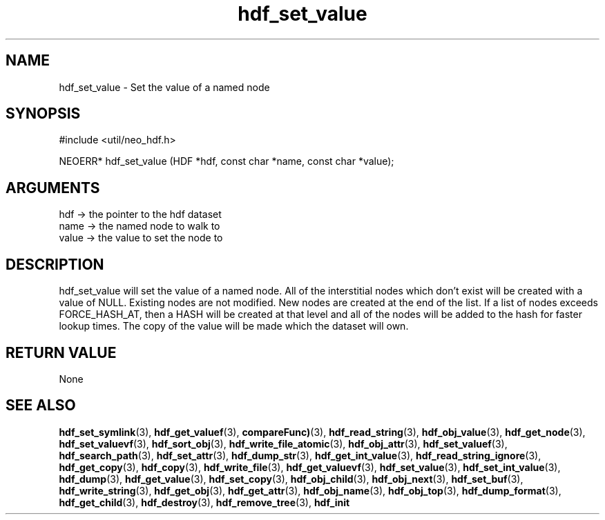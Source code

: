 .TH hdf_set_value 3 "27 July 2005" "ClearSilver" "util/neo_hdf.h"

.de Ss
.sp
.ft CW
.nf
..
.de Se
.fi
.ft P
.sp
..
.SH NAME
hdf_set_value  - Set the value of a named node
.SH SYNOPSIS
.Ss
#include <util/neo_hdf.h>
.Se
.Ss
NEOERR* hdf_set_value (HDF *hdf, const char *name, const char *value);

.Se

.SH ARGUMENTS
hdf -> the pointer to the hdf dataset
.br
name -> the named node to walk to
.br
value -> the value to set the node to

.SH DESCRIPTION
hdf_set_value will set the value of a named node.  All
of the interstitial nodes which don't exist will be
created with a value of NULL.  Existing nodes are not
modified.  New nodes are created at the end of the list.
If a list of nodes exceeds FORCE_HASH_AT, then a HASH
will be created at that level and all of the nodes will
be added to the hash for faster lookup times.
The copy of the value will be made which the dataset
will own.

.SH "RETURN VALUE"
None

.SH "SEE ALSO"
.BR hdf_set_symlink "(3), "hdf_get_valuef "(3), "compareFunc) "(3), "hdf_read_string "(3), "hdf_obj_value "(3), "hdf_get_node "(3), "hdf_set_valuevf "(3), "hdf_sort_obj "(3), "hdf_write_file_atomic "(3), "hdf_obj_attr "(3), "hdf_set_valuef "(3), "hdf_search_path "(3), "hdf_set_attr "(3), "hdf_dump_str "(3), "hdf_get_int_value "(3), "hdf_read_string_ignore "(3), "hdf_get_copy "(3), "hdf_copy "(3), "hdf_write_file "(3), "hdf_get_valuevf "(3), "hdf_set_value "(3), "hdf_set_int_value "(3), "hdf_dump "(3), "hdf_get_value "(3), "hdf_set_copy "(3), "hdf_obj_child "(3), "hdf_obj_next "(3), "hdf_set_buf "(3), "hdf_write_string "(3), "hdf_get_obj "(3), "hdf_get_attr "(3), "hdf_obj_name "(3), "hdf_obj_top "(3), "hdf_dump_format "(3), "hdf_get_child "(3), "hdf_destroy "(3), "hdf_remove_tree "(3), "hdf_init
